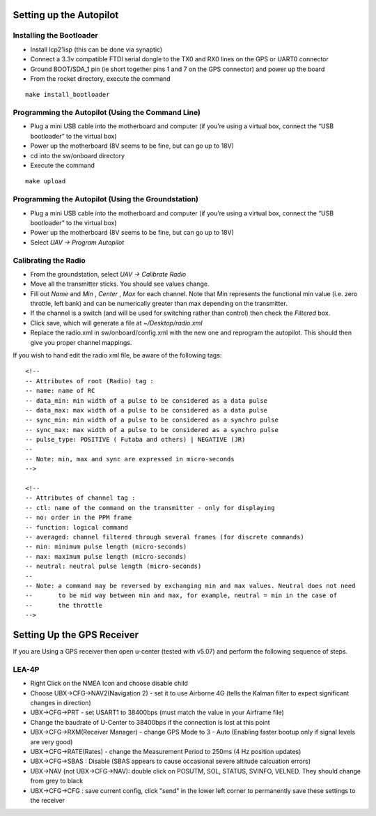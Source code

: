 Setting up the Autopilot
========================

Installing the Bootloader
-------------------------
- Install lcp21isp (this can be done via synaptic)
- Connect a 3.3v compatible FTDI serial dongle to the TX0 and RX0 lines on the GPS or UART0 connector
- Ground BOOT/SDA_1 pin (ie short together pins 1 and 7 on the GPS connector) and power up the board
- From the rocket directory, execute the command

::

    make install_bootloader

Programming the Autopilot (Using the Command Line)
---------------------------------------------------
- Plug a mini USB cable into the motherboard and computer (if you’re using a virtual box, connect the “USB bootloader” to the virtual box)
- Power up the motherboard (8V seems to be fine, but can go up to 18V)
- cd into the sw/onboard directory
- Execute the command

::

    make upload

Programming the Autopilot (Using the Groundstation)
---------------------------------------------------
- Plug a mini USB cable into the motherboard and computer (if you’re using a virtual box, connect the “USB bootloader” to the virtual box)
- Power up the motherboard (8V seems to be fine, but can go up to 18V)
- Select *UAV -> Program Autopilot*

Calibrating the Radio
---------------------
- From the groundstation, select *UAV -> Calibrate Radio*
- Move all the transmitter sticks. You should see values change.
- Fill out *Name* and *Min* , *Center* , *Max* for each channel. Note that Min represents the functional min value (i.e. zero throttle, left bank) and can be numerically greater than max depending on the transmitter.
- If the channel is a switch (and will be used for switching rather than control) then check the *Filtered* box.
- Click save, which will generate a file at *~/Desktop/radio.xml*
- Replace the radio.xml in sw/onboard/config.xml with the new one and reprogram the autopilot. This should then give you proper channel mappings.

If you wish to hand edit the radio xml file, be aware of the following tags::

    <!--
    -- Attributes of root (Radio) tag :
    -- name: name of RC
    -- data_min: min width of a pulse to be considered as a data pulse
    -- data_max: max width of a pulse to be considered as a data pulse
    -- sync_min: min width of a pulse to be considered as a synchro pulse
    -- sync_max: max width of a pulse to be considered as a synchro pulse
    -- pulse_type: POSITIVE ( Futaba and others) | NEGATIVE (JR)
    --
    -- Note: min, max and sync are expressed in micro-seconds
    -->

    <!-- 
    -- Attributes of channel tag :
    -- ctl: name of the command on the transmitter - only for displaying
    -- no: order in the PPM frame
    -- function: logical command
    -- averaged: channel filtered through several frames (for discrete commands)
    -- min: minimum pulse length (micro-seconds)
    -- max: maximum pulse length (micro-seconds)
    -- neutral: neutral pulse length (micro-seconds)
    --
    -- Note: a command may be reversed by exchanging min and max values. Neutral does not need
    --       to be mid way between min and max, for example, neutral = min in the case of
    --       the throttle
    -->

Setting Up the GPS Receiver
===========================

If you are Using a GPS receiver then open u-center (tested with v5.07) and perform
the following sequence of steps.

LEA-4P
------
.. http://paparazzi.enac.fr/wiki/GPS#Manual_Configuration
.. http://diydrones.com/profiles/blogs/tutorial-programming-your
* Right Click on the NMEA Icon and choose disable child
* Choose UBX->CFG->NAV2(Navigation 2) - set it to use Airborne 4G (tells the Kalman filter to expect significant changes in direction)
* UBX->CFG->PRT - set USART1 to 38400bps (must match the value in your Airframe file)
* Change the baudrate of U-Center to 38400bps if the connection is lost at this point
* UBX->CFG->RXM(Receiver Manager) - change GPS Mode to 3 - Auto (Enabling faster bootup only if signal levels are very good)
* UBX->CFG->RATE(Rates) - change the Measurement Period to 250ms (4 Hz position updates)
* UBX->CFG->SBAS : Disable (SBAS appears to cause occasional severe altitude calcuation errors)
* UBX->NAV (not UBX->CFG->NAV): double click on POSUTM, SOL, STATUS, SVINFO, VELNED. They should change from grey to black
* UBX->CFG->CFG : save current config, click "send" in the lower left corner to permanently save these settings to the receiver 



